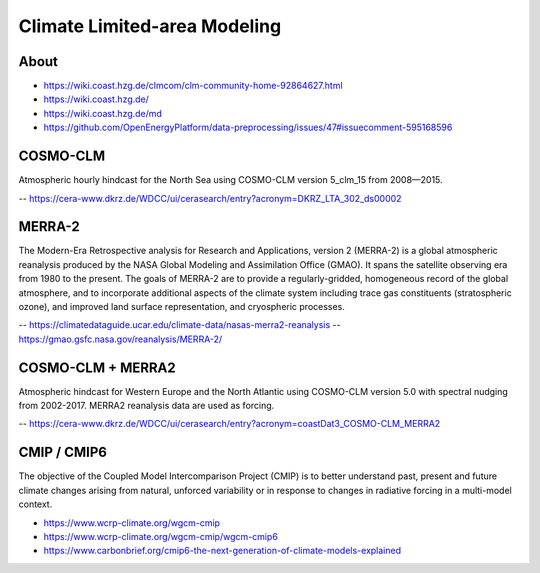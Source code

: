 #############################
Climate Limited-area Modeling
#############################


*****
About
*****
- https://wiki.coast.hzg.de/clmcom/clm-community-home-92864627.html
- https://wiki.coast.hzg.de/
- https://wiki.coast.hzg.de/md
- https://github.com/OpenEnergyPlatform/data-preprocessing/issues/47#issuecomment-595168596


*********
COSMO-CLM
*********
Atmospheric hourly hindcast for the North Sea using COSMO-CLM version 5_clm_15 from 2008—2015.

-- https://cera-www.dkrz.de/WDCC/ui/cerasearch/entry?acronym=DKRZ_LTA_302_ds00002


*******
MERRA-2
*******
The Modern-Era Retrospective analysis for Research and Applications, version 2 (MERRA-2) is
a global atmospheric reanalysis produced by the NASA Global Modeling and Assimilation Office
(GMAO). It spans the satellite observing era from 1980 to the present. The goals of MERRA-2
are to provide a regularly-gridded, homogeneous record of the global atmosphere, and to
incorporate additional aspects of the climate system including trace gas constituents
(stratospheric ozone), and improved land surface representation, and cryospheric processes.

-- https://climatedataguide.ucar.edu/climate-data/nasas-merra2-reanalysis
-- https://gmao.gsfc.nasa.gov/reanalysis/MERRA-2/


******************
COSMO-CLM + MERRA2
******************
Atmospheric hindcast for Western Europe and the North Atlantic using
COSMO-CLM version 5.0 with spectral nudging from 2002-2017.
MERRA2 reanalysis data are used as forcing.

-- https://cera-www.dkrz.de/WDCC/ui/cerasearch/entry?acronym=coastDat3_COSMO-CLM_MERRA2


************
CMIP / CMIP6
************
The objective of the Coupled Model Intercomparison Project (CMIP) is to better
understand past, present and future climate changes arising from natural,
unforced variability or in response to changes in radiative forcing in a
multi-model context.

- https://www.wcrp-climate.org/wgcm-cmip
- https://www.wcrp-climate.org/wgcm-cmip/wgcm-cmip6
- https://www.carbonbrief.org/cmip6-the-next-generation-of-climate-models-explained
